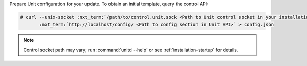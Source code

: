 Prepare Unit configuration for your update.  To obtain an initial template,
query the control API:

.. code-block:: console

   # curl --unix-socket :nxt_term:`/path/to/control.unit.sock <Path to Unit control socket in your installation>` \
          :nxt_term:`http://localhost/config/ <Path to config section in Unit API>` > config.json

.. note::

   Control socket path may vary; run :command:`unitd --help` or see
   :ref:`installation-startup` for details.
